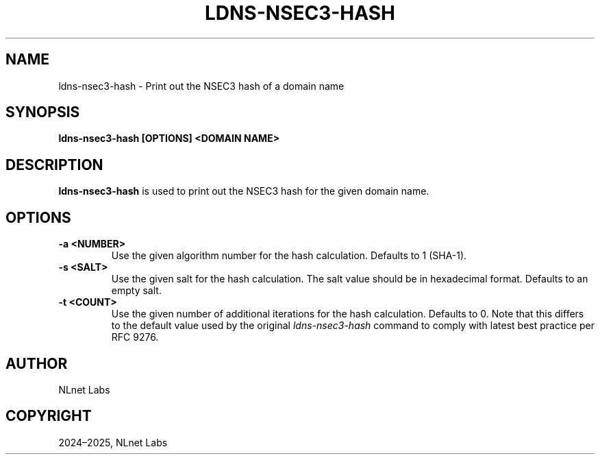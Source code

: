 .\" Man page generated from reStructuredText.
.
.
.nr rst2man-indent-level 0
.
.de1 rstReportMargin
\\$1 \\n[an-margin]
level \\n[rst2man-indent-level]
level margin: \\n[rst2man-indent\\n[rst2man-indent-level]]
-
\\n[rst2man-indent0]
\\n[rst2man-indent1]
\\n[rst2man-indent2]
..
.de1 INDENT
.\" .rstReportMargin pre:
. RS \\$1
. nr rst2man-indent\\n[rst2man-indent-level] \\n[an-margin]
. nr rst2man-indent-level +1
.\" .rstReportMargin post:
..
.de UNINDENT
. RE
.\" indent \\n[an-margin]
.\" old: \\n[rst2man-indent\\n[rst2man-indent-level]]
.nr rst2man-indent-level -1
.\" new: \\n[rst2man-indent\\n[rst2man-indent-level]]
.in \\n[rst2man-indent\\n[rst2man-indent-level]]u
..
.TH "LDNS-NSEC3-HASH" "1" "Oct 03, 2025" "0.1.0-rc2" "dnst"
.SH NAME
ldns-nsec3-hash \- Print out the NSEC3 hash of a domain name
.SH SYNOPSIS
.sp
\fBldns\-nsec3\-hash\fP \fB[OPTIONS]\fP \fB<DOMAIN NAME>\fP
.SH DESCRIPTION
.sp
\fBldns\-nsec3\-hash\fP is used to print out the NSEC3 hash for the given domain name.
.SH OPTIONS
.INDENT 0.0
.TP
.B \-a <NUMBER>
Use the given algorithm number for the hash calculation. Defaults to
1 (SHA\-1).
.UNINDENT
.INDENT 0.0
.TP
.B \-s <SALT>
Use the given salt for the hash calculation. The salt value should be
in hexadecimal format. Defaults to an empty salt.
.UNINDENT
.INDENT 0.0
.TP
.B \-t <COUNT>
Use the given number of additional iterations for the hash
calculation. Defaults to 0. Note that this differs to the default value
used by the original \fIldns\-nsec3\-hash\fP command to comply with latest
best practice per RFC 9276.
.UNINDENT
.SH AUTHOR
NLnet Labs
.SH COPYRIGHT
2024–2025, NLnet Labs
.\" Generated by docutils manpage writer.
.

